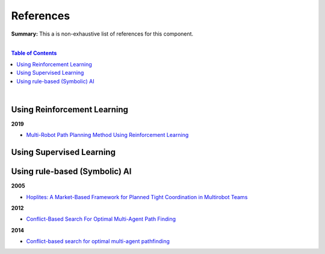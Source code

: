 .. |br| raw:: html

  <br/>
  
References
==========

**Summary:** This a is non-exhaustive list of references for this component.

|

.. contents:: **Table of Contents**

|

Using Reinforcement Learning
----------------------------

**2019**

- `Multi-Robot Path Planning Method Using Reinforcement Learning <https://www.mdpi.com/2076-3417/9/15/3057>`_

Using Supervised Learning
-------------------------


Using rule-based (Symbolic) AI
------------------------------

**2005**

- `Hoplites: A Market-Based Framework for Planned Tight Coordination in Multirobot Teams <https://citeseerx.ist.psu.edu/viewdoc/download?doi=10.1.1.66.6062&rep=rep1&type=pdf>`_

**2012**

- `Conflict-Based Search For Optimal Multi-Agent Path Finding <https://www.aaai.org/ocs/index.php/AAAI/AAAI12/paper/viewFile/5062/5239>`_

**2014**

- `Conflict-based search for optimal multi-agent pathfinding <https://www.sciencedirect.com/science/article/pii/S0004370214001386>`_
